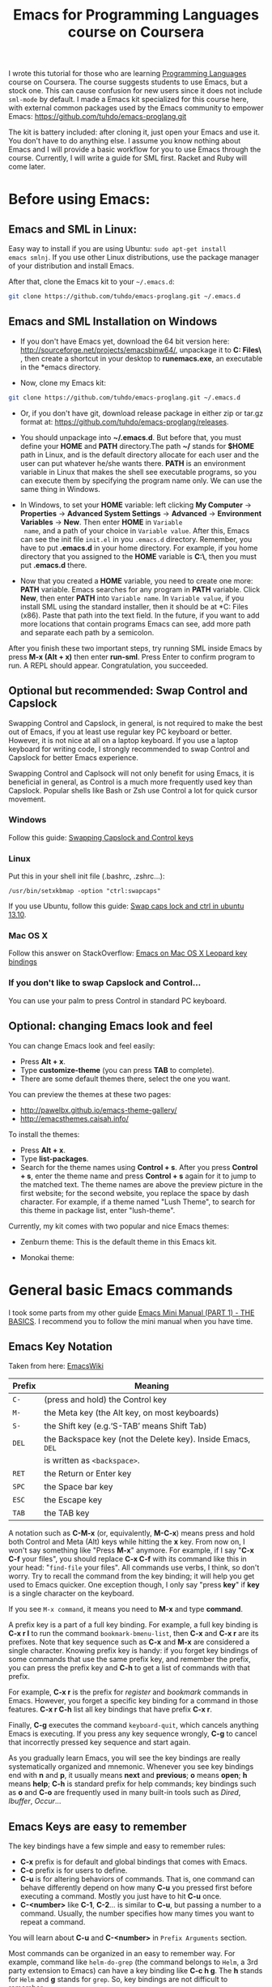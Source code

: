 #+TITLE: Emacs for Programming Languages course on Coursera

I wrote this tutorial for those who are learning [[https://www.coursera.org/course/proglang][Programming Languages]]
course on Coursera. The course suggests students to use Emacs, but a
stock one. This can cause confusion for new users since it does not
include =sml-mode= by default. I made a Emacs kit specialized for this
course here, with external common packages used by the Emacs community
to empower Emacs: https://github.com/tuhdo/emacs-proglang.git

The kit is battery included: after cloning it, just open your Emacs
and use it. You don't have to do anything else. I assume you know
nothing about Emacs and I will provide a basic workflow for you to use
Emacs through the course. Currently, I will write a guide for SML
first. Racket and Ruby will come later.

* Before using Emacs:
:PROPERTIES:
:ID:       c638e266-96e3-4a18-be73-d51ea0481775
:END:
** Emacs and SML in Linux:
:PROPERTIES:
:ID:       8acc1c68-72e7-4116-8afd-2265dda008d2
:END:
Easy way to install if you are using Ubuntu: =sudo apt-get install
emacs smlnj=. If you use other Linux distributions, use the package
manager of your distribution and install Emacs.

After that, clone the Emacs kit to your =~/.emacs.d=:

#+begin_src sh
  git clone https://github.com/tuhdo/emacs-proglang.git ~/.emacs.d
#+end_src

** Emacs and SML Installation on Windows
:PROPERTIES:
:ID:       51a50976-16db-4d0c-b736-4494fa57c2a7
:END:
- If you don't have Emacs yet, download the 64 bit version here:
  http://sourceforge.net/projects/emacsbinw64/, unpackage it to
  *C:\Program Files\* , then create a shortcut in your desktop to
  *runemacs.exe*, an executable in the *emacs\bin* directory.

- Now, clone my Emacs kit:

#+begin_src sh
  git clone https://github.com/tuhdo/emacs-proglang.git ~/.emacs.d
#+end_src

- Or, if you don't have git, download release package in either zip or
  tar.gz format at: https://github.com/tuhdo/emacs-proglang/releases.

- You should unpackage into *~/.emacs.d*. But before that, you must
  define your *HOME* and *PATH* directory.The path *~/* stands for *$HOME*
  path in Linux, and is the default directory allocate for each user
  and the user can put whatever he/she wants there. *PATH* is an
  environment variable in Linux that makes the shell see executable
  programs, so you can execute them by specifying the program name
  only. We can use the same thing in Windows.

- In Windows, to set your *HOME* variable: left clicking *My Computer*
  -> *Properties* -> *Advanced System Settings* -> *Advanced* ->
  *Environment Variables* -> *New*. Then enter *HOME* in =Variable
  name=, and a path of your choice in =Variable value=. After this,
  Emacs can see the init file =init.el= in you =.emacs.d=
  directory. Remember, you have to put *.emacs.d* in your home
  directory. For example, if you home directory that you assigned to
  the *HOME* variable is *C:\home\*, then you must put *.emacs.d*
  there.

  [[file:static/proglang/emacs_home.png][file:static/proglang/emacs_home.png]]

- Now that you created a *HOME* variable, you need to create one more:
  *PATH* variable. Emacs searches for any program in *PATH*
  variable. Click *New*, then enter *PATH* into =Variable name=. In
  =Variable value=, if you install SML using the standard installer,
  then it should be at *C:\Program Files (x86)\SMLNJ*. Paste that path
  into the text field. In the future, if you want to add more
  locations that contain programs Emacs can see, add more path and
  separate each path by a semicolon.

  [[file:static/proglang/emacs_path.png][file:static/proglang/emacs_path.png]]

After you finish these two important steps, try running SML inside
Emacs by press *M-x (Alt + x)* then enter *run-sml*. Press Enter to
confirm program to run. A REPL should appear. Congratulation, you
succeeded.
** Optional but recommended: Swap Control and Capslock
:PROPERTIES:
:ID:       4e00a8da-dbf0-4156-81e8-c6ed0f5c58f5
:END:
Swapping Control and Capslock, in general, is not required to make the
best out of Emacs, if you at least use regular key PC keyboard or
better. However, it is not nice at all on a laptop keyboard. If you
use a laptop keyboard for writing code, I strongly recommended to swap
Control and Capslock for better Emacs experience.

Swapping Control and Caplsock will not only benefit for using Emacs,
it is beneficial in general, as Control is a much more frequently used
key than Capslock. Popular shells like Bash or Zsh use Control a lot
for quick cursor movement.

*** Windows
:PROPERTIES:
:ID:       eb9ffe1f-f726-4b15-8431-b075e9ba234d
:END:
Follow this guide: [[http://www.kodiva.com/post/swapping-caps-lock-and-control-keys][Swapping Capslock and Control keys]]
*** Linux
:PROPERTIES:
:ID:       32a786e9-ae18-4c7b-9d12-1940e4f2d301
:END:
Put this in your shell init file (.bashrc, .zshrc...):

#+begin_src shell-script
  /usr/bin/setxkbmap -option "ctrl:swapcaps"
#+end_src

If you use Ubuntu, follow this guide: [[http://askubuntu.com/a/412622/13847][Swap caps lock and ctrl in
ubuntu 13.10]].
*** Mac OS X
:PROPERTIES:
:ID:       dc1f00fd-29a6-45e0-8398-211418cba728
:END:
Follow this answer on StackOverflow: [[http://stackoverflow.com/a/162907/496700][Emacs on Mac OS X Leopard key
bindings]]
*** If you don't like to swap Capslock and Control...
:PROPERTIES:
:ID:       cefa92ca-8234-44bf-9ae5-66dc76aadd0d
:END:
You can use your palm to press Control in standard PC keyboard.
** Optional: changing Emacs look and feel
:PROPERTIES:
:ID:       f0615620-f034-4adc-be6c-64de90576d12
:END:
You can change Emacs look and feel easily:

- Press *Alt + x*.
- Type *customize-theme* (you can press *TAB* to complete).
- There are some default themes there, select the one you want.

You can preview the themes at these two pages:

- [[http://pawelbx.github.io/emacs-theme-gallery/]]
- http://emacsthemes.caisah.info/

To install the themes:

- Press *Alt + x*.
- Type *list-packages*.
- Search for the theme names using *Control + s*. After you press
  *Control + s*, enter the theme name and press *Control + s* again
  for it to jump to the matched text. The theme names are above the
  preview picture in the first website; for the second website, you
  replace the space by dash character. For example, if a theme named
  "Lush Theme", to search for this theme in package list, enter
  "lush-theme".

Currently, my kit comes with two popular and nice Emacs themes:

- Zenburn theme: This is the default theme in this Emacs kit.

[[file:static/proglang/zenburn.png][file:static/proglang/zenburn.png]]

- Monokai theme:

[[file:static/proglang/monokai.png][file:static/proglang/monokai.png]]

* General basic Emacs commands
:PROPERTIES:
:ID:       4630f65a-b6c6-4ad2-813b-829d44477bca
:END:
I took some parts from my other guide [[file:emacs-tutor.org][Emacs Mini Manual (PART 1) - THE
BASICS]]. I recommend you to follow the mini manual when you have time.

** Emacs Key Notation
:PROPERTIES:
:ID:       c428fffd-3636-43e4-916e-9bc67c48db4e
:END:
Taken from here: [[http://www.emacswiki.org/emacs/EmacsKeyNotation][EmacsWiki]]

| Prefix | Meaning                                                     |
|--------+-------------------------------------------------------------|
| =C-=   | (press and hold) the Control key                            |
|--------+-------------------------------------------------------------|
| =M-=   | the Meta key (the Alt key, on most keyboards)               |
|--------+-------------------------------------------------------------|
| =S-=   | the Shift key (e.g.‘S-TAB’ means Shift Tab)                 |
|--------+-------------------------------------------------------------|
| =DEL=  | the Backspace key (not the Delete key). Inside Emacs, =DEL= |
|        | is written as =<backspace>=.                                |
|--------+-------------------------------------------------------------|
| =RET=  | the Return or Enter key                                     |
|--------+-------------------------------------------------------------|
| =SPC=  | the Space bar key                                           |
|--------+-------------------------------------------------------------|
| =ESC=  | the Escape key                                              |
|--------+-------------------------------------------------------------|
| =TAB=  | the TAB key                                                 |
|--------+-------------------------------------------------------------|

A notation such as *C-M-x* (or, equivalently, *M-C-x*) means press and
hold both Control and Meta (Alt) keys while hitting the *x* key. From
now on, I won't say something like "Press *M-x*" anymore. For example,
if I say "*C-x C-f* your files", you should replace *C-x C-f* with its
command like this in your head: "=find-file= your files". All commands
use verbs, I think, so don't worry. Try to recall the command from the
key binding; it will help you get used to Emacs quicker. One exception
though, I only say "press *key*" if *key* is a single character on the
keyboard.

If you see =M-x command=, it means you need to *M-x* and type
*command*.

A prefix key is a part of a full key binding. For example, a full key
binding is *C-x r l* to run the command =bookmark-bmenu-list=, then
*C-x* and *C-x r* are its prefixes. Note that key sequence such as
*C-x* and *M-x* are considered a single character. Knowing prefix key
is handy: if you forget key bindings of some commands that use the
same prefix key, and remember the prefix, you can press the prefix key
and *C-h* to get a list of commands with that prefix.

For example, *C-x r* is the prefix for /register/ and /bookmark/
commands in Emacs. However, you forget a specific key binding for a
command in those features. *C-x r C-h* list all key bindings that have
prefix *C-x r*.

Finally, *C-g* executes the command =keyboard-quit=, which cancels anything
Emacs is executing. If you press any key sequence wrongly, *C-g* to
cancel that incorrectly pressed key sequence and start again.

As you gradually learn Emacs, you will see the key bindings are really
systematically organized and mnemonic. Whenever you see key bindings
end with *n* and *p*, it usually means *next* and *previous*; *o*
means *open*; *h* means *help*; *C-h* is standard prefix for help
commands; key bindings such as *o* and *C-o* are frequently used in
many built-in tools such as /Dired/, /Ibuffer/, /Occur/...

** Emacs Keys are easy to remember
:PROPERTIES:
:ID:       f9a9dca0-7c8f-45bd-9ace-da5d6bb27577
:END:
The key bindings have a few simple and easy to remember rules:

- *C-x* prefix is for default and global bindings that comes with
  Emacs.
- *C-c* prefix is for users to define.
- *C-u* is for altering behaviors of commands. That is, one command
  can behave differently depend on how many *C-u* you pressed
  first before executing a command. Mostly you just have to hit *C-u*
  once.
- *C-<number>* like *C-1*, *C-2*... is similar to *C-u*, but passing a
  number to a command. Usually, the number specifies how many times
  you want to repeat a command.

You will learn about *C-u* and *C-<number>* in =Prefix Arguments=
section.

Most commands can be organized in an easy to remember way. For
example, command like =helm-do-grep= (the command belongs to =Helm=, a
3rd party extension to Emacs) can have a key binding like *C-c h
g*. The *h* stands for =Helm= and *g* stands for =grep=. So, key
bindings are not difficult to remember. 

** Some basic commands
:PROPERTIES:
:ID:       9f33c953-75d4-4418-a1fb-7a27ff17c276
:END:

- Open file: *C-x C-f* and browse to the file. You can fuzzy match
  candidates in current directory, e.g "fob" or "fbr" will complete
  "foobar". 

  *C-l* to go back to parent directory and *C-j* to go down to current
  highlighting file/directory; alternatively, you can use arrow keys.
 
  *C-z* to see a list of actions that you can apply on highlighting
  candidate, *TAB* to view a file content without visiting it. 

  *C-c o* on a file to open that file in another pane (in Emacs, pane
  is called *window*).
  
  *C-c d* on a file to delete it.

- Open recently opened files: *C-x b* contains a list of opened files and
  *recently* opened files. To move between these lists, use left/right
  arrow keys or use *C-o*. You can type part of a desired filename and
  narrow down.

- Close file: *C-x k*, select a buffer to close. Buffers are simply
  your opened files, for now. By default, your current editing
  buffer is at the top. Press *RET* to confirm killing the buffer.

*** Basic motion commands
:PROPERTIES:
:ID:       C405EA55-1F5B-4828-A83D-4EC96C5B6AD1
:END:
These key bindings are also used by popular shells such as *bash* or
*zsh*. I highly recommended you to master these key bindings.

- Move forward one char: *C-f* (f stands for *forward*)
- Move backward one char: *C-b* (b stands for *backward*)
- Move upward one line: *C-p* (p stands for *previous*)
- Move downward one line: *C-n* (n stands for *next*)

The above operations can also be done with arrow keys. if you don't
like the above key bindings, the arrow keys offers equivalent features.

- Move to beginning of line: *C-a*
- Move to end of line: *C-e*
- Move forward one word, *M-f*.
- Move backward one word, *M-b*.

These key bindings are in Emacs only:

- Scroll forward one screen: *C-v*, *page down*
- Scroll backward one screen: *M-v*, *page up*
- Move to the beginning of a sentence: *M-a*
- Move to the end of a sentence: *M-e*
- Recenter a screen: *M-l*
- Re-position cursor to the top, middle and bottom of the current
  screen: *M-r*
- Move to top of the buffer: *M-<*
- Move to end of the buffer: *M->*
- Move to the nth character: *M-g c* (c stands for =character=)
- Move to the nth line: *M-g l* for Emacs < 23.2, *M-g g* for emacs >=
  23.2) (l/g stands for =line=)

Recenter means making the current line the cursor is on the center of
your screen.

You can quickly highlight a region by pressing *C-SPC* and use motion
commands to select a region.

*_Exercise_*: execute the above commands using the key bindings at
least 10 times or until you remember. You can perform these motion
commands on any buffer.
*** Incremental search
:PROPERTIES:
:ID:       84B3D9CC-C246-4D3C-9022-49CB47813094
:END:
So, you want to look for something in the buffer? *C-s* invokes
=isearch-forward=, allows you to look forward from the current point
for something. After *C-s*, you are prompted to enter the content to
search for. Enter the content, and press *C-s* repeatedly to travel
through the matches forward.

Similarly, *C-r* invokes =isearch-backward=, allows you to look
backward from the current point. Press *C-r* repeatedly to travel
through the matches backward.

=isearch= can be invoked from any valid buffer.

*** Basic editing commands:
:PROPERTIES:
:ID:       32f76107-37b6-4ce4-b4ca-2fe106e768be
:END:
In Emacs, =kill= means =Cut= in other editors. These key bindings also
work under the terminal.

- Kill a character at the cursor: *C-d*
- Kill entire line: *C-S-DEL* (remember, *DEL* is your *<backspace>*
  key), or *C-w* (not in stock Emacs)
- Kill forward to the end of a word from current cursor: *M-d*
- Kill backward to the beginning of a word from the current cursor:
  *M-DEL*
- Kill all spaces at cursor: *M-\*
- Kill all spaces except one at cursor: *M-SPC*
- Kill to the end of line: *C-k*
- Kill a sentence: *M-k*
- Undo: *C-/*
- Redo: *C-?*
- Open a list of killed texts: *M-y* (not in stock Emacs)
- Duplicate line/region: *M-c* (not in stock Emacs)
- Indent whole buffer: *C-c i* (not in stock Emacs)

When you kill something, the killed content is put into the Kill Ring.

If you write code, you can also quickly add comments or
comment/uncomment code with *M-;*:

- If you do not highlight a text region, *M-;* adds a comment to the
  end of line.
- If you do not highlight a text region and comment is at the end of
  line, *M-;* comments the whole line (not in stock Emacs).
- If you do not highlight a text region and your current line is being
  commented, *M-;* uncomments the whole line (not in stock Emacs).
- If you highlight a region (i.e. with a mouse), *M-;* comments out
  the region.

*** Buffer commands
:PROPERTIES:
:ID:       839730d6-81a3-46df-89df-f96d2df4d624
:END:
Buffer is where you edit your file content. Buffer holds content
of a file temporarily. Anything you write into the buffer won't make
it into file until you explicitly save it with =save-buffer=
command. *C-x C-s* executes the command =save-buffer=, so you can *C-x
C-s* your files. You can also execute this from =M-x*=

To save a buffer as other file ("Save As" in other editors), *C-x
C-w*, which runs the commands =write-file=.

To kill a buffer, *C-x k*. If you want to kill the current buffer,
*RET* immediately. Otherwise, type into the prompt the buffer name you
want to kill.

In the above section, I said that point is in your file,
well, actually point is not in a file but a buffer. From now on,
keep file and buffer two separate and distinct concepts. When I say
file, I refer to physical file and when I say buffer, I refer to the
temporary content of the file that is being displayed.

*_Exercise_*: Practice *C-x b* to get used to it.


| Key       | Binding                             |
|-----------+-------------------------------------|
| =C-x C-s= | *Command*: =save-buffer=            |
|           | Save the buffer at point            |
|-----------+-------------------------------------|
| =C-x C-w= | *Command*: =write-file=             |
|           | Save the buffer to a different file |
|-----------+-------------------------------------|
| =C-x b=   | *Command*: =switch-to-buffer=       |
|           | Switch to a different buffer        |
|-----------+-------------------------------------|
| =C-x k=   | *Command*: =kill-buffer=            |
|           | Kill a buffer. *RET* to kill the    |
|           | currently  active one               |
|-----------+-------------------------------------|

*** Window commands
:PROPERTIES:
:ID:       f988d119-d683-4568-8b38-cb3b700b7abf
:END:
Unlike other editors, Emacs can split your frame area into multiple smaller
areas. Each such area is called a =window=. You can divide a frame
into as many windows as you want and each window can have anything in
it, i.e. your current editing buffer, file management buffer, help
buffer, a shell... Basically anything that Emacs can display. Let's try them out:

*_Exercise_*:

*C-x 2* to split the current window into two horizontal windows. After
splitting, you will have the exact duplicate of your current editing
buffer. =split-window-below= is bound to *C-x 2*.

*C-x 3* to split your current window into two vertical windows. After
splitting, you will have the exact duplicate of your current editing
buffer. =split-window-right= is bound to *C-x 3*.

Now, after you execute the two commands above, you will have three
windows: two above and one below. Each window can hold a buffer. With
the above two commands ,you can create arbitrary window layout. In
Emacs, a window layout is called a *window configuration*.

To navigate through the windows, use *C-x o* which runs the command
=other-window=. Try cycling around the windows a few times to get used
to it.

In Emacs, =<next>= is the *PageDown* key, =<prior>= is the *PageUp*
key. *M-<next>* runs =scroll-other-window= and scroll the other
window forward; *M-<prior>* runs =scroll-other-window-down= and scroll
the other window backward. Other window is the window that you visit
when *C-x o*.

*C-x 0* closes the window at point.

*C-x 1* closes all other windows except the currently selected
one. Try creating another window, try *C-x 1*. Only in my
distribution: *C-x 1* again opens previous window layout.

* SML commands
:PROPERTIES:
:ID:       842df7b1-185f-4176-b024-4174e737b28a
:END:
You need these three essential commands to work with your SML
assignments. All the demos begin when you see =START= at the bottom:

- *C-c C-s* runs command  =sml-prog-proc-switch-to= 
  _Description_: Start SML REPL.

  [[file:static/proglang/sml-start-proc.gif][file:static/proglang/sml-start-proc.gif]]

- *C-c C-b* runs command =sml-prog-proc-send-buffer= 
  _Description_: Send the current editing buffer to SML REPL for
  evaluation. Here is an example of evaluating an SML test file:

  [[file:static/proglang/sml-send-buffer.gif][file:static/proglang/sml-send-buffer.gif]]

- *C-c C-r* runs Command: =sml-prog-proc-send-region= 
  _Description_: Similar to =sml-prog-proc-send-buffer=, but instead
  of sending buffer to the REPL, send a highlighted region. This is
  useful when you want to evaluate individual expressions.

  [[file:static/proglang/sml-send-region.gif][file:static/proglang/sml-send-region.gif]]

Other useful commands

- *C-c h i* runs command =helm-semantic-or-imenu= that lists variable
  and function definitions in current buffer.

  [[file:static/proglang/sml-helm-imenu.gif][file:static/proglang/sml-helm-imenu.gif]]

- Auto-completion: pressing *TAB* brings up an interface for
  identifier completion. If you type a few characters and stop for a
  little moment, a completion popup appears with suitable candidates.

  [[file:static/proglang/sml-completion.gif][file:static/proglang/sml-completion.gif]]

* Conclusion
:PROPERTIES:
:ID:       97ffd86f-d638-4237-808c-94b139047d0d
:END:
That's it for the basics. I hope it provides you a much better
experience with SML for the course. You can learn more about Emacs in
my [[file:index.org][other guides]].
